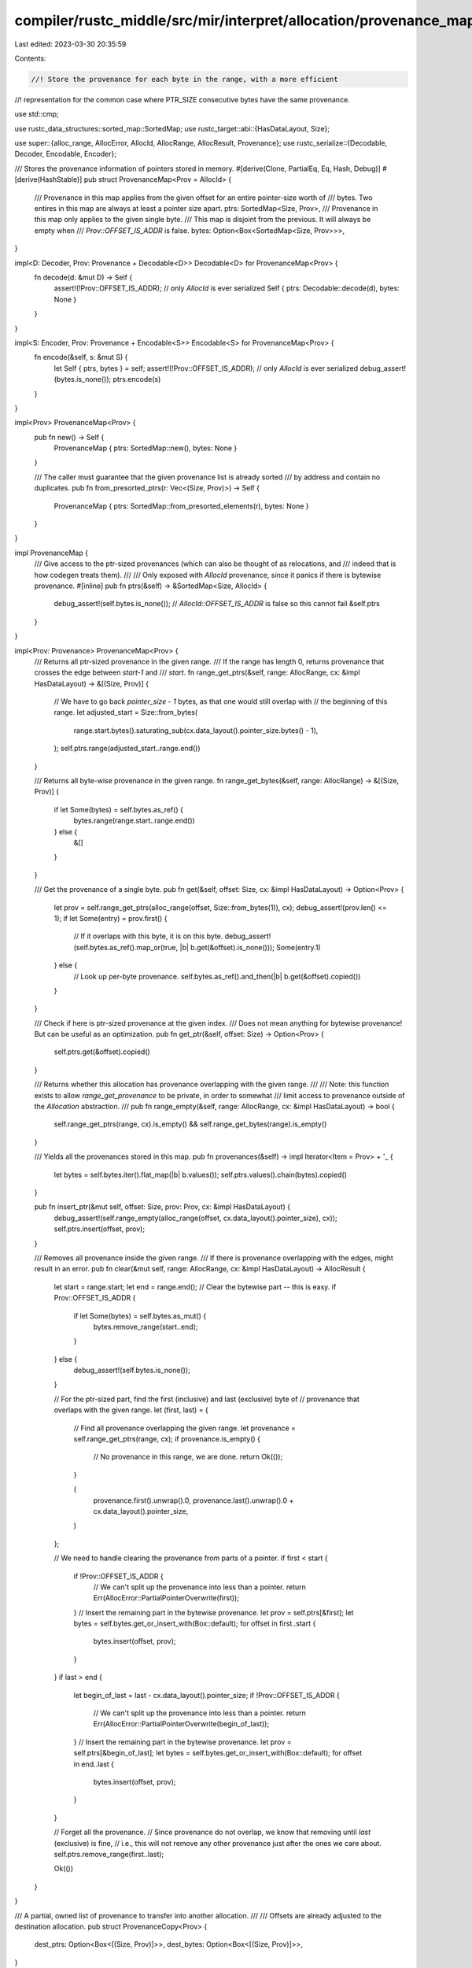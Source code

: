 compiler/rustc_middle/src/mir/interpret/allocation/provenance_map.rs
====================================================================

Last edited: 2023-03-30 20:35:59

Contents:

.. code-block:: rs

    //! Store the provenance for each byte in the range, with a more efficient
//! representation for the common case where PTR_SIZE consecutive bytes have the same provenance.

use std::cmp;

use rustc_data_structures::sorted_map::SortedMap;
use rustc_target::abi::{HasDataLayout, Size};

use super::{alloc_range, AllocError, AllocId, AllocRange, AllocResult, Provenance};
use rustc_serialize::{Decodable, Decoder, Encodable, Encoder};

/// Stores the provenance information of pointers stored in memory.
#[derive(Clone, PartialEq, Eq, Hash, Debug)]
#[derive(HashStable)]
pub struct ProvenanceMap<Prov = AllocId> {
    /// Provenance in this map applies from the given offset for an entire pointer-size worth of
    /// bytes. Two entires in this map are always at least a pointer size apart.
    ptrs: SortedMap<Size, Prov>,
    /// Provenance in this map only applies to the given single byte.
    /// This map is disjoint from the previous. It will always be empty when
    /// `Prov::OFFSET_IS_ADDR` is false.
    bytes: Option<Box<SortedMap<Size, Prov>>>,
}

impl<D: Decoder, Prov: Provenance + Decodable<D>> Decodable<D> for ProvenanceMap<Prov> {
    fn decode(d: &mut D) -> Self {
        assert!(!Prov::OFFSET_IS_ADDR); // only `AllocId` is ever serialized
        Self { ptrs: Decodable::decode(d), bytes: None }
    }
}

impl<S: Encoder, Prov: Provenance + Encodable<S>> Encodable<S> for ProvenanceMap<Prov> {
    fn encode(&self, s: &mut S) {
        let Self { ptrs, bytes } = self;
        assert!(!Prov::OFFSET_IS_ADDR); // only `AllocId` is ever serialized
        debug_assert!(bytes.is_none());
        ptrs.encode(s)
    }
}

impl<Prov> ProvenanceMap<Prov> {
    pub fn new() -> Self {
        ProvenanceMap { ptrs: SortedMap::new(), bytes: None }
    }

    /// The caller must guarantee that the given provenance list is already sorted
    /// by address and contain no duplicates.
    pub fn from_presorted_ptrs(r: Vec<(Size, Prov)>) -> Self {
        ProvenanceMap { ptrs: SortedMap::from_presorted_elements(r), bytes: None }
    }
}

impl ProvenanceMap {
    /// Give access to the ptr-sized provenances (which can also be thought of as relocations, and
    /// indeed that is how codegen treats them).
    ///
    /// Only exposed with `AllocId` provenance, since it panics if there is bytewise provenance.
    #[inline]
    pub fn ptrs(&self) -> &SortedMap<Size, AllocId> {
        debug_assert!(self.bytes.is_none()); // `AllocId::OFFSET_IS_ADDR` is false so this cannot fail
        &self.ptrs
    }
}

impl<Prov: Provenance> ProvenanceMap<Prov> {
    /// Returns all ptr-sized provenance in the given range.
    /// If the range has length 0, returns provenance that crosses the edge between `start-1` and
    /// `start`.
    fn range_get_ptrs(&self, range: AllocRange, cx: &impl HasDataLayout) -> &[(Size, Prov)] {
        // We have to go back `pointer_size - 1` bytes, as that one would still overlap with
        // the beginning of this range.
        let adjusted_start = Size::from_bytes(
            range.start.bytes().saturating_sub(cx.data_layout().pointer_size.bytes() - 1),
        );
        self.ptrs.range(adjusted_start..range.end())
    }

    /// Returns all byte-wise provenance in the given range.
    fn range_get_bytes(&self, range: AllocRange) -> &[(Size, Prov)] {
        if let Some(bytes) = self.bytes.as_ref() {
            bytes.range(range.start..range.end())
        } else {
            &[]
        }
    }

    /// Get the provenance of a single byte.
    pub fn get(&self, offset: Size, cx: &impl HasDataLayout) -> Option<Prov> {
        let prov = self.range_get_ptrs(alloc_range(offset, Size::from_bytes(1)), cx);
        debug_assert!(prov.len() <= 1);
        if let Some(entry) = prov.first() {
            // If it overlaps with this byte, it is on this byte.
            debug_assert!(self.bytes.as_ref().map_or(true, |b| b.get(&offset).is_none()));
            Some(entry.1)
        } else {
            // Look up per-byte provenance.
            self.bytes.as_ref().and_then(|b| b.get(&offset).copied())
        }
    }

    /// Check if here is ptr-sized provenance at the given index.
    /// Does not mean anything for bytewise provenance! But can be useful as an optimization.
    pub fn get_ptr(&self, offset: Size) -> Option<Prov> {
        self.ptrs.get(&offset).copied()
    }

    /// Returns whether this allocation has provenance overlapping with the given range.
    ///
    /// Note: this function exists to allow `range_get_provenance` to be private, in order to somewhat
    /// limit access to provenance outside of the `Allocation` abstraction.
    ///
    pub fn range_empty(&self, range: AllocRange, cx: &impl HasDataLayout) -> bool {
        self.range_get_ptrs(range, cx).is_empty() && self.range_get_bytes(range).is_empty()
    }

    /// Yields all the provenances stored in this map.
    pub fn provenances(&self) -> impl Iterator<Item = Prov> + '_ {
        let bytes = self.bytes.iter().flat_map(|b| b.values());
        self.ptrs.values().chain(bytes).copied()
    }

    pub fn insert_ptr(&mut self, offset: Size, prov: Prov, cx: &impl HasDataLayout) {
        debug_assert!(self.range_empty(alloc_range(offset, cx.data_layout().pointer_size), cx));
        self.ptrs.insert(offset, prov);
    }

    /// Removes all provenance inside the given range.
    /// If there is provenance overlapping with the edges, might result in an error.
    pub fn clear(&mut self, range: AllocRange, cx: &impl HasDataLayout) -> AllocResult {
        let start = range.start;
        let end = range.end();
        // Clear the bytewise part -- this is easy.
        if Prov::OFFSET_IS_ADDR {
            if let Some(bytes) = self.bytes.as_mut() {
                bytes.remove_range(start..end);
            }
        } else {
            debug_assert!(self.bytes.is_none());
        }

        // For the ptr-sized part, find the first (inclusive) and last (exclusive) byte of
        // provenance that overlaps with the given range.
        let (first, last) = {
            // Find all provenance overlapping the given range.
            let provenance = self.range_get_ptrs(range, cx);
            if provenance.is_empty() {
                // No provenance in this range, we are done.
                return Ok(());
            }

            (
                provenance.first().unwrap().0,
                provenance.last().unwrap().0 + cx.data_layout().pointer_size,
            )
        };

        // We need to handle clearing the provenance from parts of a pointer.
        if first < start {
            if !Prov::OFFSET_IS_ADDR {
                // We can't split up the provenance into less than a pointer.
                return Err(AllocError::PartialPointerOverwrite(first));
            }
            // Insert the remaining part in the bytewise provenance.
            let prov = self.ptrs[&first];
            let bytes = self.bytes.get_or_insert_with(Box::default);
            for offset in first..start {
                bytes.insert(offset, prov);
            }
        }
        if last > end {
            let begin_of_last = last - cx.data_layout().pointer_size;
            if !Prov::OFFSET_IS_ADDR {
                // We can't split up the provenance into less than a pointer.
                return Err(AllocError::PartialPointerOverwrite(begin_of_last));
            }
            // Insert the remaining part in the bytewise provenance.
            let prov = self.ptrs[&begin_of_last];
            let bytes = self.bytes.get_or_insert_with(Box::default);
            for offset in end..last {
                bytes.insert(offset, prov);
            }
        }

        // Forget all the provenance.
        // Since provenance do not overlap, we know that removing until `last` (exclusive) is fine,
        // i.e., this will not remove any other provenance just after the ones we care about.
        self.ptrs.remove_range(first..last);

        Ok(())
    }
}

/// A partial, owned list of provenance to transfer into another allocation.
///
/// Offsets are already adjusted to the destination allocation.
pub struct ProvenanceCopy<Prov> {
    dest_ptrs: Option<Box<[(Size, Prov)]>>,
    dest_bytes: Option<Box<[(Size, Prov)]>>,
}

impl<Prov: Provenance> ProvenanceMap<Prov> {
    pub fn prepare_copy(
        &self,
        src: AllocRange,
        dest: Size,
        count: u64,
        cx: &impl HasDataLayout,
    ) -> AllocResult<ProvenanceCopy<Prov>> {
        let shift_offset = move |idx, offset| {
            // compute offset for current repetition
            let dest_offset = dest + src.size * idx; // `Size` operations
            // shift offsets from source allocation to destination allocation
            (offset - src.start) + dest_offset // `Size` operations
        };
        let ptr_size = cx.data_layout().pointer_size;

        // # Pointer-sized provenances
        // Get the provenances that are entirely within this range.
        // (Different from `range_get_ptrs` which asks if they overlap the range.)
        // Only makes sense if we are copying at least one pointer worth of bytes.
        let mut dest_ptrs_box = None;
        if src.size >= ptr_size {
            let adjusted_end = Size::from_bytes(src.end().bytes() - (ptr_size.bytes() - 1));
            let ptrs = self.ptrs.range(src.start..adjusted_end);
            // If `count` is large, this is rather wasteful -- we are allocating a big array here, which
            // is mostly filled with redundant information since it's just N copies of the same `Prov`s
            // at slightly adjusted offsets. The reason we do this is so that in `mark_provenance_range`
            // we can use `insert_presorted`. That wouldn't work with an `Iterator` that just produces
            // the right sequence of provenance for all N copies.
            // Basically, this large array would have to be created anyway in the target allocation.
            let mut dest_ptrs = Vec::with_capacity(ptrs.len() * (count as usize));
            for i in 0..count {
                dest_ptrs
                    .extend(ptrs.iter().map(|&(offset, reloc)| (shift_offset(i, offset), reloc)));
            }
            debug_assert_eq!(dest_ptrs.len(), dest_ptrs.capacity());
            dest_ptrs_box = Some(dest_ptrs.into_boxed_slice());
        };

        // # Byte-sized provenances
        // This includes the existing bytewise provenance in the range, and ptr provenance
        // that overlaps with the begin/end of the range.
        let mut dest_bytes_box = None;
        let begin_overlap = self.range_get_ptrs(alloc_range(src.start, Size::ZERO), cx).first();
        let end_overlap = self.range_get_ptrs(alloc_range(src.end(), Size::ZERO), cx).first();
        if !Prov::OFFSET_IS_ADDR {
            // There can't be any bytewise provenance, and we cannot split up the begin/end overlap.
            if let Some(entry) = begin_overlap {
                return Err(AllocError::PartialPointerCopy(entry.0));
            }
            if let Some(entry) = end_overlap {
                return Err(AllocError::PartialPointerCopy(entry.0));
            }
            debug_assert!(self.bytes.is_none());
        } else {
            let mut bytes = Vec::new();
            // First, if there is a part of a pointer at the start, add that.
            if let Some(entry) = begin_overlap {
                trace!("start overlapping entry: {entry:?}");
                // For really small copies, make sure we don't run off the end of the `src` range.
                let entry_end = cmp::min(entry.0 + ptr_size, src.end());
                for offset in src.start..entry_end {
                    bytes.push((offset, entry.1));
                }
            } else {
                trace!("no start overlapping entry");
            }
            // Then the main part, bytewise provenance from `self.bytes`.
            if let Some(all_bytes) = self.bytes.as_ref() {
                bytes.extend(all_bytes.range(src.start..src.end()));
            }
            // And finally possibly parts of a pointer at the end.
            if let Some(entry) = end_overlap {
                trace!("end overlapping entry: {entry:?}");
                // For really small copies, make sure we don't start before `src` does.
                let entry_start = cmp::max(entry.0, src.start);
                for offset in entry_start..src.end() {
                    if bytes.last().map_or(true, |bytes_entry| bytes_entry.0 < offset) {
                        // The last entry, if it exists, has a lower offset than us.
                        bytes.push((offset, entry.1));
                    } else {
                        // There already is an entry for this offset in there! This can happen when the
                        // start and end range checks actually end up hitting the same pointer, so we
                        // already added this in the "pointer at the start" part above.
                        assert!(entry.0 <= src.start);
                    }
                }
            } else {
                trace!("no end overlapping entry");
            }
            trace!("byte provenances: {bytes:?}");

            // And again a buffer for the new list on the target side.
            let mut dest_bytes = Vec::with_capacity(bytes.len() * (count as usize));
            for i in 0..count {
                dest_bytes
                    .extend(bytes.iter().map(|&(offset, reloc)| (shift_offset(i, offset), reloc)));
            }
            debug_assert_eq!(dest_bytes.len(), dest_bytes.capacity());
            dest_bytes_box = Some(dest_bytes.into_boxed_slice());
        }

        Ok(ProvenanceCopy { dest_ptrs: dest_ptrs_box, dest_bytes: dest_bytes_box })
    }

    /// Applies a provenance copy.
    /// The affected range, as defined in the parameters to `prepare_copy` is expected
    /// to be clear of provenance.
    pub fn apply_copy(&mut self, copy: ProvenanceCopy<Prov>) {
        if let Some(dest_ptrs) = copy.dest_ptrs {
            self.ptrs.insert_presorted(dest_ptrs.into());
        }
        if Prov::OFFSET_IS_ADDR {
            if let Some(dest_bytes) = copy.dest_bytes && !dest_bytes.is_empty() {
                self.bytes.get_or_insert_with(Box::default).insert_presorted(dest_bytes.into());
            }
        } else {
            debug_assert!(copy.dest_bytes.is_none());
        }
    }
}


